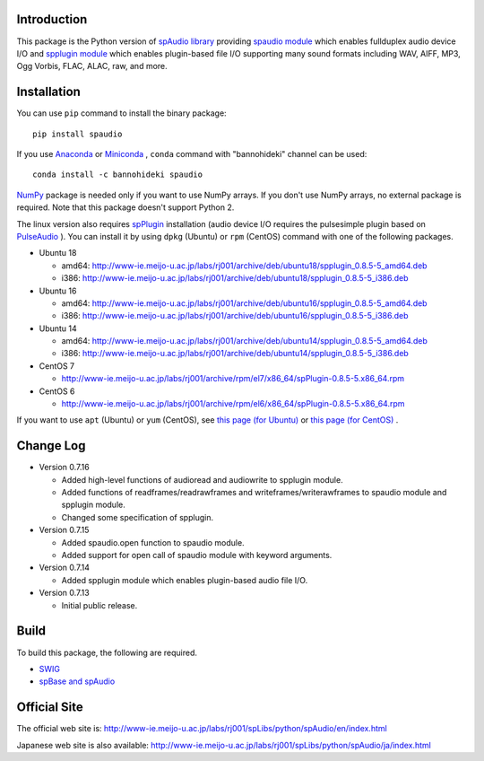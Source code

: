 Introduction
============

This package is the Python version of `spAudio library <http://www-ie.meijo-u.ac.jp/labs/rj001/spLibs/index.html>`_ 
providing `spaudio module <http://www-ie.meijo-u.ac.jp/labs/rj001/spLibs/python/spAudio/en/spaudio.html>`_ 
which enables fullduplex audio device I/O and
`spplugin module <http://www-ie.meijo-u.ac.jp/labs/rj001/spLibs/python/spAudio/en/spplugin.html>`_ 
which enables plugin-based file I/O supporting many sound formats
including WAV, AIFF, MP3, Ogg Vorbis, FLAC, ALAC, raw, and more.


Installation
============

You can use ``pip`` command to install the binary package::

  pip install spaudio

If you use `Anaconda <https://www.anaconda.com/distribution/>`_
or `Miniconda <https://docs.conda.io/en/latest/miniconda.html>`_ ,
``conda`` command with "bannohideki" channel can be used::

  conda install -c bannohideki spaudio

`NumPy <http://www.numpy.org/>`_ package is needed only if you want to
use NumPy arrays. If you don't use NumPy arrays, no external package is required.
Note that this package doesn't support Python 2.

The linux version also requires `spPlugin <http://www-ie.meijo-u.ac.jp/labs/rj001/spLibs/index.html>`_
installation (audio device I/O requires the pulsesimple plugin 
based on `PulseAudio <https://www.freedesktop.org/wiki/Software/PulseAudio/>`_ ).
You can install it by using ``dpkg`` (Ubuntu) or ``rpm`` (CentOS) command with one of the following
packages.

* Ubuntu 18

  * amd64: http://www-ie.meijo-u.ac.jp/labs/rj001/archive/deb/ubuntu18/spplugin_0.8.5-5_amd64.deb
  * i386: http://www-ie.meijo-u.ac.jp/labs/rj001/archive/deb/ubuntu18/spplugin_0.8.5-5_i386.deb

* Ubuntu 16

  * amd64: http://www-ie.meijo-u.ac.jp/labs/rj001/archive/deb/ubuntu16/spplugin_0.8.5-5_amd64.deb
  * i386: http://www-ie.meijo-u.ac.jp/labs/rj001/archive/deb/ubuntu16/spplugin_0.8.5-5_i386.deb

* Ubuntu 14

  * amd64: http://www-ie.meijo-u.ac.jp/labs/rj001/archive/deb/ubuntu14/spplugin_0.8.5-5_amd64.deb
  * i386: http://www-ie.meijo-u.ac.jp/labs/rj001/archive/deb/ubuntu14/spplugin_0.8.5-5_i386.deb

* CentOS 7

  * http://www-ie.meijo-u.ac.jp/labs/rj001/archive/rpm/el7/x86_64/spPlugin-0.8.5-5.x86_64.rpm

* CentOS 6

  * http://www-ie.meijo-u.ac.jp/labs/rj001/archive/rpm/el6/x86_64/spPlugin-0.8.5-5.x86_64.rpm

If you want to use ``apt`` (Ubuntu) or ``yum`` (CentOS),
see `this page (for Ubuntu) <http://www-ie.meijo-u.ac.jp/labs/rj001/spLibs/linux_download.html#apt_dpkg>`_
or `this page (for CentOS) <http://www-ie.meijo-u.ac.jp/labs/rj001/spLibs/linux_download.html#yum>`_ .


Change Log
==========

- Version 0.7.16

  * Added high-level functions of audioread and audiowrite to spplugin module.
  * Added functions of readframes/readrawframes and writeframes/writerawframes
    to spaudio module and spplugin module.
  * Changed some specification of spplugin.

- Version 0.7.15

  * Added spaudio.open function to spaudio module.
  * Added support for open call of spaudio module with keyword arguments.

- Version 0.7.14

  * Added spplugin module which enables plugin-based audio file I/O.

- Version 0.7.13

  * Initial public release.


Build
=====
To build this package, the following are required.

* `SWIG <http://www.swig.org/>`_
* `spBase and spAudio <http://www-ie.meijo-u.ac.jp/labs/rj001/spLibs/index.html>`_


Official Site
=============
The official web site is: http://www-ie.meijo-u.ac.jp/labs/rj001/spLibs/python/spAudio/en/index.html

Japanese web site is also available: http://www-ie.meijo-u.ac.jp/labs/rj001/spLibs/python/spAudio/ja/index.html


